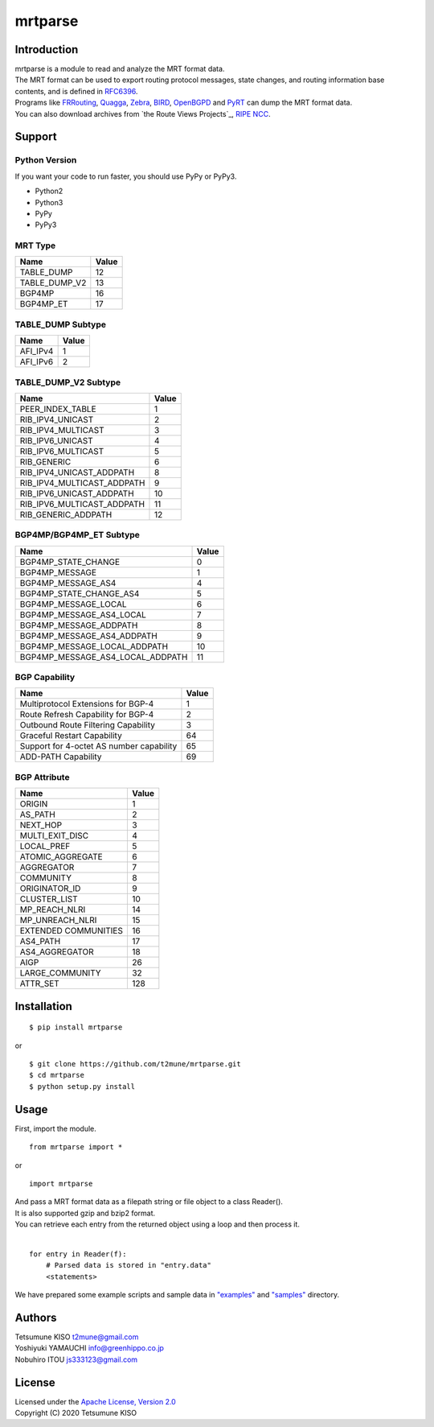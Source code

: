 mrtparse
########

Introduction
============

| mrtparse is a module to read and analyze the MRT format data.
| The MRT format can be used to export routing protocol messages, state changes, and routing information base contents, and is defined in RFC6396_.
| Programs like FRRouting_, Quagga_, Zebra_, BIRD_, OpenBGPD_ and PyRT_ can dump the MRT format data.
| You can also download archives from `the Route Views Projects`_, `RIPE NCC`_.

.. _RFC6396: https://tools.ietf.org/html/rfc6396
.. _FRRouting: https://frrouting.org/ 
.. _Quagga: https://www.nongnu.org/quagga/
.. _Zebra: https://www.gnu.org/software/zebra/
.. _BIRD: https://bird.network.cz/
.. _OpenBGPD: http://www.openbgpd.org/
.. _PyRT: https://github.com/mor1/pyrt .. _`the Route Views Projects`: http://archive.routeviews.org/
.. _`RIPE NCC`: https://www.ripe.net/analyse/internet-measurements/routing-information-service-ris/ris-raw-data

Support
=======

Python Version
--------------

If you want your code to run faster, you should use PyPy or PyPy3.

* Python2
* Python3
* PyPy
* PyPy3

MRT Type
--------

+-------------------+---------+
| Name              | Value   |
+===================+=========+
| TABLE\_DUMP       | 12      |
+-------------------+---------+
| TABLE\_DUMP\_V2   | 13      |
+-------------------+---------+
| BGP4MP            | 16      |
+-------------------+---------+
| BGP4MP\_ET        | 17      |
+-------------------+---------+

TABLE_DUMP Subtype
------------------

+-------------------+---------+
| Name              | Value   |
+===================+=========+
| AFI\_IPv4         | 1       |
+-------------------+---------+
| AFI\_IPv6         | 2       |
+-------------------+---------+

TABLE_DUMP_V2 Subtype
---------------------

+-------------------------------+---------+
| Name                          | Value   |
+===============================+=========+
| PEER_INDEX_TABLE              | 1       |
+-------------------------------+---------+
| RIB\_IPV4\_UNICAST            | 2       |
+-------------------------------+---------+
| RIB\_IPV4\_MULTICAST          | 3       |
+-------------------------------+---------+
| RIB\_IPV6\_UNICAST            | 4       |
+-------------------------------+---------+
| RIB\_IPV6\_MULTICAST          | 5       |
+-------------------------------+---------+
| RIB\_GENERIC                  | 6       |
+-------------------------------+---------+
| RIB\_IPV4\_UNICAST\_ADDPATH   | 8       |
+-------------------------------+---------+
| RIB\_IPV4\_MULTICAST\_ADDPATH | 9       |
+-------------------------------+---------+
| RIB\_IPV6\_UNICAST\_ADDPATH   | 10      |
+-------------------------------+---------+
| RIB\_IPV6\_MULTICAST\_ADDPATH | 11      |
+-------------------------------+---------+
| RIB\_GENERIC\_ADDPATH         | 12      |
+-------------------------------+---------+

BGP4MP/BGP4MP_ET Subtype
------------------------

+--------------------------------------+---------+
| Name                                 | Value   |
+======================================+=========+
| BGP4MP\_STATE\_CHANGE                | 0       |
+--------------------------------------+---------+
| BGP4MP\_MESSAGE                      | 1       |
+--------------------------------------+---------+
| BGP4MP\_MESSAGE\_AS4                 | 4       |
+--------------------------------------+---------+
| BGP4MP\_STATE\_CHANGE\_AS4           | 5       |
+--------------------------------------+---------+
| BGP4MP\_MESSAGE\_LOCAL               | 6       |
+--------------------------------------+---------+
| BGP4MP\_MESSAGE\_AS4\_LOCAL          | 7       |
+--------------------------------------+---------+
| BGP4MP\_MESSAGE\_ADDPATH             | 8       |
+--------------------------------------+---------+
| BGP4MP\_MESSAGE\_AS4\_ADDPATH        | 9       |
+--------------------------------------+---------+
| BGP4MP\_MESSAGE\_LOCAL\_ADDPATH      | 10      |
+--------------------------------------+---------+
| BGP4MP\_MESSAGE\_AS4\_LOCAL\_ADDPATH | 11      |
+--------------------------------------+---------+

BGP Capability
--------------

+--------------------------------------------+---------+
| Name                                       | Value   |
+============================================+=========+
| Multiprotocol Extensions for BGP-4         | 1       |
+--------------------------------------------+---------+
| Route Refresh Capability for BGP-4         | 2       |
+--------------------------------------------+---------+
| Outbound Route Filtering Capability        | 3       |
+--------------------------------------------+---------+
| Graceful Restart Capability                | 64      |
+--------------------------------------------+---------+
| Support for 4-octet AS number capability   | 65      |
+--------------------------------------------+---------+
| ADD-PATH Capability                        | 69      |
+--------------------------------------------+---------+

BGP Attribute
-------------

+-------------------------+---------+
| Name                    | Value   |
+=========================+=========+
| ORIGIN                  | 1       |
+-------------------------+---------+
| AS\_PATH                | 2       |
+-------------------------+---------+
| NEXT\_HOP               | 3       |
+-------------------------+---------+
| MULTI\_EXIT\_DISC       | 4       |
+-------------------------+---------+
| LOCAL\_PREF             | 5       |
+-------------------------+---------+
| ATOMIC\_AGGREGATE       | 6       |
+-------------------------+---------+
| AGGREGATOR              | 7       |
+-------------------------+---------+
| COMMUNITY               | 8       |
+-------------------------+---------+
| ORIGINATOR\_ID          | 9       |
+-------------------------+---------+
| CLUSTER\_LIST           | 10      |
+-------------------------+---------+
| MP\_REACH\_NLRI         | 14      |
+-------------------------+---------+
| MP\_UNREACH\_NLRI       | 15      |
+-------------------------+---------+
| EXTENDED COMMUNITIES    | 16      |
+-------------------------+---------+
| AS4\_PATH               | 17      |
+-------------------------+---------+
| AS4\_AGGREGATOR         | 18      |
+-------------------------+---------+
| AIGP                    | 26      |
+-------------------------+---------+
| LARGE\_COMMUNITY        | 32      |
+-------------------------+---------+
| ATTR\_SET               | 128     |
+-------------------------+---------+

Installation
============

::

    $ pip install mrtparse

or

::

    $ git clone https://github.com/t2mune/mrtparse.git
    $ cd mrtparse
    $ python setup.py install

Usage
=====

First, import the module.

::

    from mrtparse import *

or

::

    import mrtparse

| And pass a MRT format data as a filepath string or file object to a class Reader().
| It is also supported gzip and bzip2 format.
| You can retrieve each entry from the returned object using a loop and then process it.
|

::

    for entry in Reader(f):
        # Parsed data is stored in "entry.data"
        <statements>

We have prepared some example scripts and sample data in `"examples"`_ and `"samples"`_ directory.

.. _`"examples"`: examples
.. _`"samples"`: samples

Authors
=======

| Tetsumune KISO t2mune@gmail.com
| Yoshiyuki YAMAUCHI info@greenhippo.co.jp
| Nobuhiro ITOU js333123@gmail.com

License
=======

| Licensed under the `Apache License, Version 2.0`_
| Copyright (C) 2020 Tetsumune KISO

.. _`Apache License, Version 2.0`: http://www.apache.org/licenses/LICENSE-2.0
